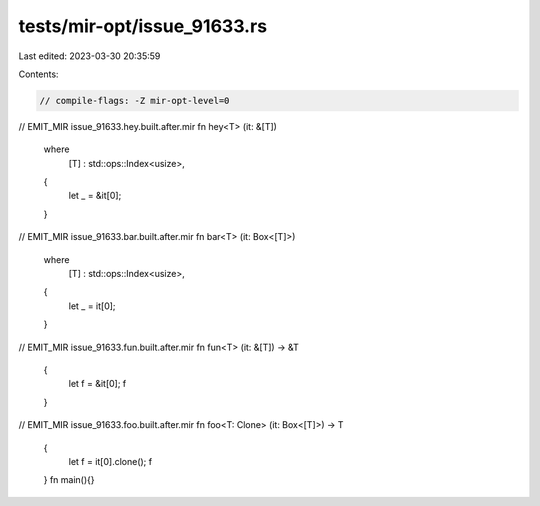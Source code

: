 tests/mir-opt/issue_91633.rs
============================

Last edited: 2023-03-30 20:35:59

Contents:

.. code-block:: rs

    // compile-flags: -Z mir-opt-level=0
// EMIT_MIR issue_91633.hey.built.after.mir
fn hey<T> (it: &[T])
 where
     [T] : std::ops::Index<usize>,
 {
     let _ = &it[0];
 }

// EMIT_MIR issue_91633.bar.built.after.mir
fn bar<T> (it: Box<[T]>)
 where
     [T] : std::ops::Index<usize>,
 {
     let _ = it[0];
 }

// EMIT_MIR issue_91633.fun.built.after.mir
fn fun<T> (it: &[T]) -> &T
 {
     let f = &it[0];
     f
 }

// EMIT_MIR issue_91633.foo.built.after.mir
fn foo<T: Clone> (it: Box<[T]>) -> T
 {
     let f = it[0].clone();
     f
 }
 fn main(){}



